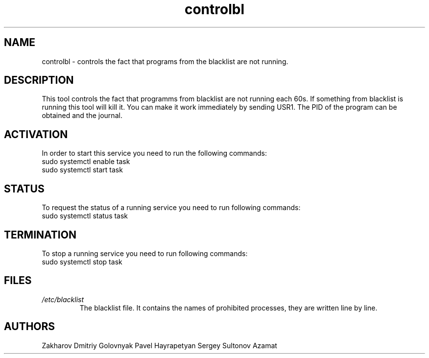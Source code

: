 .TH controlbl 1  "March 18, 2019" "version 0.1"
.SH NAME
controlbl \- controls the fact that programs from the blacklist are not running.
.SH DESCRIPTION 
This tool controls the fact that programms from blacklist are not running
each 60s. If something from blacklist is running this tool will kill it. You can make it work immediately by sending USR1. The PID of the program can be obtained and the journal.
.SH ACTIVATION
In order to start this service you need to run the following commands: 
.TP
sudo systemctl enable task
.RE
sudo systemctl start task
.SH STATUS
To request the status of a running service you need to run following commands:
.TP
sudo systemctl status task
.SH TERMINATION
To stop a running service you need to run following commands:
.TP
sudo systemctl stop task
.SH FILES
.I /etc/blacklist
.RS
The blacklist file. It contains the names of prohibited processes, they are written line by line.
.SH AUTHORS
Zakharov Dmitriy  Golovnyak Pavel  Hayrapetyan Sergey  Sultonov Azamat   

